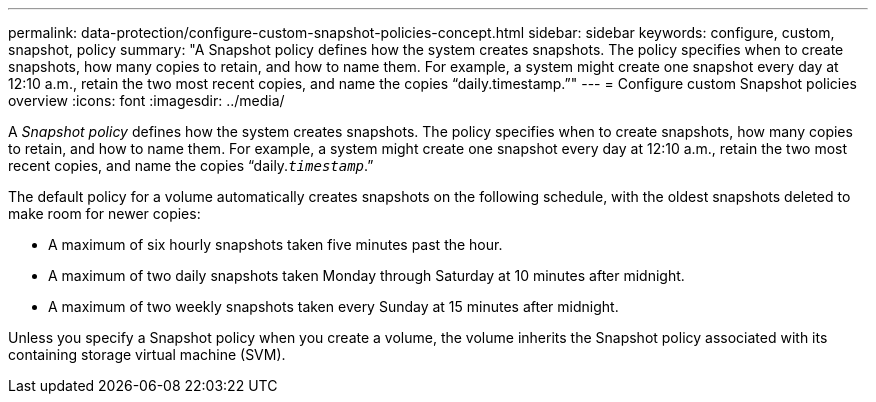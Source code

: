 ---
permalink: data-protection/configure-custom-snapshot-policies-concept.html
sidebar: sidebar
keywords: configure, custom, snapshot, policy
summary: "A Snapshot policy defines how the system creates snapshots. The policy specifies when to create snapshots, how many copies to retain, and how to name them. For example, a system might create one snapshot every day at 12:10 a.m., retain the two most recent copies, and name the copies “daily.timestamp.”"
---
= Configure custom Snapshot policies overview 
:icons: font
:imagesdir: ../media/

[.lead]
A _Snapshot policy_ defines how the system creates snapshots. The policy specifies when to create snapshots, how many copies to retain, and how to name them. For example, a system might create one snapshot every day at 12:10 a.m., retain the two most recent copies, and name the copies "`daily.`_timestamp_`.`"

The default policy for a volume automatically creates snapshots on the following schedule, with the oldest snapshots deleted to make room for newer copies:

* A maximum of six hourly snapshots taken five minutes past the hour.
* A maximum of two daily snapshots taken Monday through Saturday at 10 minutes after midnight.
* A maximum of two weekly snapshots taken every Sunday at 15 minutes after midnight.

Unless you specify a Snapshot policy when you create a volume, the volume inherits the Snapshot policy associated with its containing storage virtual machine (SVM).
